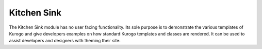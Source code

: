 ============
Kitchen Sink
============

The Kitchen Sink module has no user facing functionality. Its sole purpose is to demonstrate
the various templates of Kurogo and give developers examples on how standard Kurogo templates
and classes are rendered. It can be used to assist developers and designers with theming
their site.
